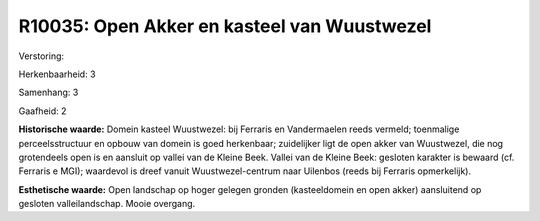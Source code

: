 R10035: Open Akker en kasteel van Wuustwezel
============================================

Verstoring:

Herkenbaarheid: 3

Samenhang: 3

Gaafheid: 2

**Historische waarde:**
Domein kasteel Wuustwezel: bij Ferraris en Vandermaelen reeds
vermeld; toenmalige perceelsstructuur en opbouw van domein is goed
herkenbaar; zuidelijker ligt de open akker van Wuustwezel, die nog
grotendeels open is en aansluit op vallei van de Kleine Beek. Vallei van
de Kleine Beek: gesloten karakter is bewaard (cf. Ferraris e MGI);
waardevol is dreef vanuit Wuustwezel-centrum naar Uilenbos (reeds bij
Ferraris opmerkelijk).

**Esthetische waarde:**
Open landschap op hoger gelegen gronden (kasteeldomein en open akker)
aansluitend op gesloten valleilandschap. Mooie overgang.



